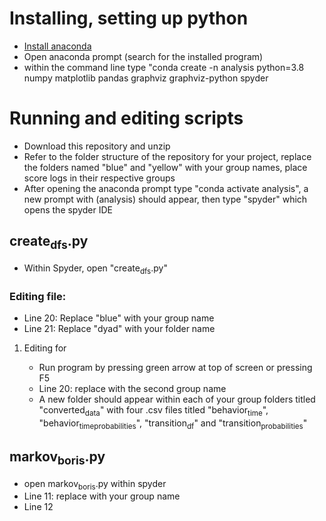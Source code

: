 * Installing, setting up python
- [[https://www.anaconda.com/products/individual][Install anaconda]]
- Open anaconda prompt (search for the installed program)
- within the command line type "conda create -n analysis python=3.8 numpy matplotlib pandas graphviz graphviz-python spyder

* Running and editing scripts
- Download this repository and unzip
- Refer to the folder structure of the repository for your project, replace the folders named "blue" and "yellow" with your group names, place score logs in their respective groups
- After opening the anaconda prompt type "conda activate analysis", a new prompt with (analysis) should appear, then type "spyder" which opens the spyder IDE
** create_dfs.py
- Within Spyder, open "create_dfs.py"
*** Editing file:
- Line 20: Replace "blue" with your group name
- Line 21: Replace "dyad" with your folder name
**** Editing for
- Run program by pressing green arrow at top of screen or pressing F5
- Line 20: replace with the second group name
- A new folder should appear within each of your group folders titled "converted_data" with four .csv files titled "behavior_time", "behavior_time_probabilities", "transition_df" and "transition_probabilities"
** markov_boris.py
- open markov_boris.py within spyder
- Line 11: replace with your group name
- Line 12
